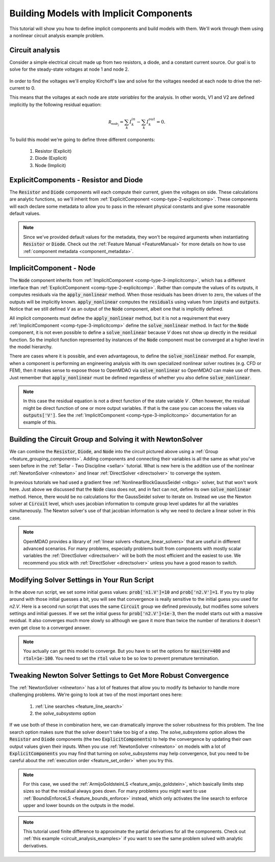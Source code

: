 .. _defining_icomps_tutorial:

*********************************************************************
Building Models with Implicit Components
*********************************************************************

This tutorial will show you how to define implicit components and build models with them.
We'll work through them using a nonlinear circuit analysis example problem.

Circuit analysis
********************

Consider a simple electrical circuit made up from two resistors, a diode, and a constant current source.
Our goal is to solve for the steady-state voltages at node 1 and node 2.

.. figure:: images/circuit_diagram.png
   :align: center
   :width: 50%
   :alt: diagram of a simple circuit with two resistors and one diode

In order to find the voltages we'll employ Kirchoff's law and solve for the voltages needed at each node to drive the net-current to 0.

This means that the voltages at each node are *state variables* for the analysis.
In other words, V1 and V2 are defined implicitly by the following residual equation:

.. math::

   \mathcal{R_{node_j}} = \sum_k I_{k}^{in} - \sum_k I_{k}^{out} = 0 .

To build this model we're going to define three different components:

    #. Resistor (Explicit)
    #. Diode (Explicit)
    #. Node (Implicit)

ExplicitComponents - Resistor and Diode
***************************************

The :code:`Resistor` and :code:`Diode` components will each compute their current, given the voltages on side.
These calculations are analytic functions, so we'll inherit from :ref:`ExplicitComponent <comp-type-2-explicitcomp>`.
These components will each declare some metadata to allow you to pass in the relevant physical constants and give some reasonable default values.

.. embed-code::
     openmdao.test_suite.test_examples.test_circuit_analysis.Resistor

.. embed-code::
     openmdao.test_suite.test_examples.test_circuit_analysis.Diode

.. note::
    Since we've provided default values for the metadata, they won't be required arguments when instantiating :code:`Resistor` or :code:`Diode`.
    Check out the :ref:`Feature Manual <FeatureManual>` for more details on how to use :ref:`component metadata <component_metadata>`.


ImplicitComponent - Node
***************************************

The :code:`Node` component inherits from :ref:`ImplicitComponent <comp-type-3-implicitcomp>`, which has a different interface than :ref:`ExplicitComponent <comp-type-2-explicitcomp>`.
Rather than compute the values of its outputs, it computes residuals via the :code:`apply_nonlinear` method.
When those residuals has been driven to zero, the values of the outputs will be implicitly known.
:code:`apply_nonlinear` computes the :code:`residuals` using values from  :code:`inputs` and :code:`outputs`.
Notice that we still defined *V* as an output of the :code:`Node` component, albeit one that is implicitly defined.


.. embed-code::
     openmdao.test_suite.test_examples.test_circuit_analysis.Node

All implicit components must define the :code:`apply_nonlinear` method,
but it is not a requirement that every :ref:`ImplicitComponent <comp-type-3-implicitcomp>`  define the :code:`solve_nonlinear` method.
In fact for the :code:`Node` component, it is not even possible to define a :code:`solve_nonlinear` because *V* does not show up directly
in the residual function.
So the implicit function represented by instances of the :code:`Node` component must be converged at a higher level in the model hierarchy.

There are cases where it is possible, and even advantageous, to define the :code:`solve_nonlinear` method.
For example, when a component is performing an engineering analysis with its own specialized nonlinear solver routines (e.g. CFD or FEM),
then it makes sense to expose those to OpenMDAO via :code:`solve_nonlinear` so OpenMDAO can make use of them.
Just remember that :code:`apply_nonlinear` must be defined regardless of whether you also define :code:`solve_nonlinear`.

.. note::

    In this case the residual equation is not a direct function of the state variable *V* .
    Often however, the residual might be direct function of one or more output variables.
    If that is the case you can access the values via :code:`outputs['V']`.
    See the :ref:`ImplicitComponent <comp-type-3-implicitcomp>` documentation for an example of this.



Building the Circuit Group and Solving it with NewtonSolver
***********************************************************

We can combine the :code:`Resistor`, :code:`Diode`, and :code:`Node` into the circuit pictured above using a :ref:`Group <feature_grouping_components>`.
Adding components and connecting their variables is all the same as what you've seen before in the :ref:`Sellar - Two Discipline <sellar>` tutorial.
What is new here is the addition use of the nonlinear :ref:`NewtonSolver <nlnewton>` and linear :ref:`DirectSolver <directsolver>` to converge the system.

In previous tutorials we had used a gradient free :ref:`NonlinearBlockGaussSeidel <nlbgs>` solver, but that won't work here.
Just above we discussed that the :code:`Node` class does not, and in fact can not, define its own :code:`solve_nonlinear` method.
Hence, there would be no calculations for the GaussSeidel solver to iterate on.
Instead we use the Newton solver at :code:`Circuit` level, which uses jacobian information to compute group level updates for all the variables simultaneously.
The Newton solver's use of that jacobian information is why we need to declare a linear solver in this case.

.. note::
    OpenMDAO provides a library of :ref:`linear solvers <feature_linear_solvers>` that are useful in different advanced scenarios.
    For many problems, especially problems built from components with mostly scalar variables the :ref:`DirectSolver <directsolver>`
    will be both the most efficient and the easiest to use.
    We recommend you stick with :ref:`DirectSolver <directsolver>` unless you have a good reason to switch.


.. embed-test::
    openmdao.test_suite.test_examples.test_circuit_analysis.TestCircuit.test_circuit_plain_newton
    :no-split:


Modifying Solver Settings in Your Run Script
***********************************************************

In the above run script, we set some initial guess values: :code:`prob['n1.V']=10` and :code:`prob['n2.V']=1`.
If you try to play around with those initial guesses a bit, you will see that convergence is really sensitive to
the initial guess you used for *n2.V*.
Here is a second run script that uses the same :code:`Circuit` group we defined previously, but modifies some solvers settings and initial guesses.
If we set the initial guess for :code:`prob['n2.V']=1e-3`, then the model starts out with a massive residual.
It also converges much more slowly so although we gave it more than twice the number of iterations it doesn't even get close to a converged answer.


.. embed-test::
    openmdao.test_suite.test_examples.test_circuit_analysis.TestCircuit.test_circuit_plain_newton_many_iter
    :no-split:


.. note::

   You actually can get this model to converge. But you have to set the options for :code:`maxiter=400` and :code:`rtol=1e-100`.
   You need to set the :code:`rtol` value to be so low to prevent premature termination.


Tweaking Newton Solver Settings to Get More Robust Convergence
****************************************************************

The :ref:`NewtonSolver <nlnewton>` has a lot of features that allow you to modify its behavior to handle more challenging problems.
We're going to look at two of the most important ones here:

    #. :ref:`Line searches <feature_line_search>`
    #. the *solve_subsystems* option

If we use both of these in combination here, we can dramatically improve the solver robustness for this problem.
The line search option makes sure that the solver doesn't take too big of a step. The *solve_subsystems* option allows
the :code:`Resistor` and :code:`Diode` components (the two :code:`ExplicitComponents`) to help the convergence by updating their own output values given their inputs.
When you use :ref:`NewtonSolver <nlnewton>` on models with a lot of :code:`ExplicitComponents` you may find that turning on *solve_subsystems* may help convergence,
but you need to be careful about the :ref:`execution order <feature_set_order>` when you try this.

.. note::

    For this case, we used the :ref:`ArmijoGoldsteinLS <feature_amijo_goldstein>`, which basically limits step sizes so that the residual always goes down.
    For many problems you might want to use :ref:`BoundsEnforceLS <feature_bounds_enforce>` instead, which only activates the
    line search to enforce upper and lower bounds on the outputs in the model.

.. embed-test::
    openmdao.test_suite.test_examples.test_circuit_analysis.TestCircuit.test_circuit_advanced_newton
    :no-split:


.. note::
    This tutorial used finite difference to approximate the partial derivatives for all the components.
    Check out :ref:`this example <circuit_analysis_examples>` if you want to see the same problem solved with analytic derivatives.